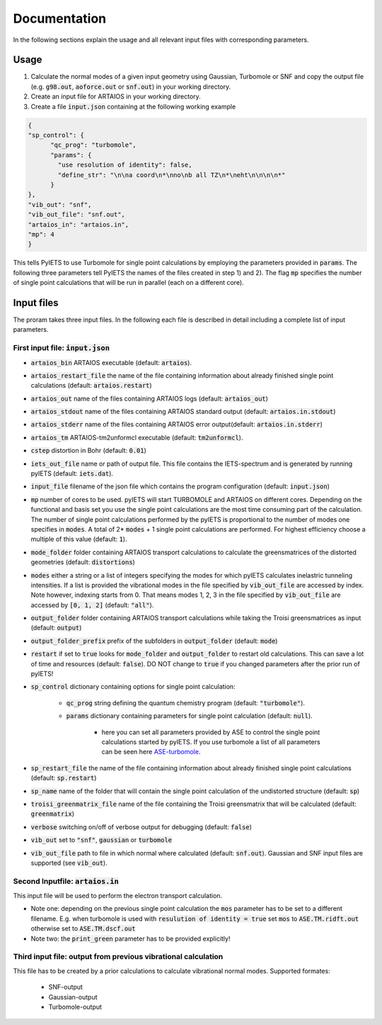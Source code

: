 .. _documentation-label:

Documentation
=============

In the following sections explain the usage and all relevant input files with corresponding parameters.

.. _inputfiles-label:

Usage
-----

1) Calculate the normal modes of a given input geometry using Gaussian, Turbomole or SNF and copy the output file (e.g. :code:`g98.out`, :code:`aoforce.out` or :code:`snf.out`) in your working directory.

2) Create an input file for ARTAIOS in your working directory.

3) Create a file :code:`input.json` containing at the following working example

.. code-block:: json

   {
   "sp_control": {
         "qc_prog": "turbomole",
         "params": {
           "use resolution of identity": false,
           "define_str": "\n\na coord\n*\nno\nb all TZ\n*\neht\n\n\n\n*"
         }
   },
   "vib_out": "snf",
   "vib_out_file": "snf.out",
   "artaios_in": "artaios.in",
   "mp": 4
   }

This tells PyIETS to use Turbomole for single point calculations by employing the parameters provided in :code:`params`.
The following three parameters tell PyIETS the names of the files created in step 1) and 2). 
The flag :code:`mp` specifies the number of single point calculations that will be run in parallel (each on a different core).

Input files
----------
The proram takes three input files. In the following each file is described in detail including a complete list of input parameters.

.. _inputjson-label: 

First input file: :code:`input.json`
^^^^^^^^^^^^^^^^^^

- :code:`artaios_bin` ARTAIOS executable (default: :code:`artaios`).

- :code:`artaios_restart_file` the name of the file containing information about already finished single point calculations (default: :code:`artaios.restart`)
  
- :code:`artaios_out` name of the files containing ARTAIOS logs (default: :code:`artaios_out`)

- :code:`artaios_stdout` name of the files containing ARTAIOS standard output (default: :code:`artaios.in.stdout`)

- :code:`artaios_stderr` name of the files containing ARTAIOS error output(default: :code:`artaios.in.stderr`)

- :code:`artaios_tm` ARTAIOS-tm2unformcl executable (default: :code:`tm2unformcl`).

- :code:`cstep` distortion in Bohr (default: :code:`0.01`)

- :code:`iets_out_file` name or path of output file. This file contains the IETS-spectrum and is generated by running pyIETS (default: :code:`iets.dat`).

- :code:`input_file` filename of the json file which contains the program configuration (default: :code:`input.json`)

- :code:`mp` number of cores to be used. pyIETS will start TURBOMOLE and ARTAIOS on different cores. Depending on the functional and basis set you use the single point calculations are the most time consuming part of the calculation. The number of single point calculations performed by the pyIETS is proportional to the number of modes one specifies in :code:`modes`. A total of 2* :code:`modes` + 1 single point calculations are performed. For highest efficiency choose a multiple of this value (default: :code:`1`).

- :code:`mode_folder` folder containing ARTAIOS transport calculations to calculate the greensmatrices of the distorted geometries (default: :code:`distortions`)

- :code:`modes` either a string or a list of integers specifying the modes for which pyIETS calculates inelastric tunneling intensities. If a list is provided the vibrational modes in the file specified by :code:`vib_out_file` are accessed by index. Note however, indexing starts from 0. That means modes 1, 2, 3 in the file specified by :code:`vib_out_file` are accessed by :code:`[0, 1, 2]` (default: :code:`"all"`).

- :code:`output_folder` folder containing ARTAIOS transport calculations while taking the Troisi greensmatrices as input (default: :code:`output`)

- :code:`output_folder_prefix` prefix of the subfolders in :code:`output_folder` (default: :code:`mode`)

- :code:`restart` if set to :code:`true` looks for :code:`mode_folder` and :code:`output_folder` to restart old calculations. This can save a lot of time and resources (default: :code:`false`). DO NOT change to :code:`true` if you changed parameters after the prior run of pyIETS!

- :code:`sp_control` dictionary containing options for single point calculation:

   - :code:`qc_prog` string defining the quantum chemistry program (default: :code:`"turbomole"`).

   - :code:`params` dictionary containing parameters for single point calculation (default: :code:`null`). 

      - here you can set all parameters provided by ASE to control the single point calculations started by pyIETS. If you use turbomole a list of all parameters can be seen here ASE-turbomole_.

- :code:`sp_restart_file` the name of the file containing information about already finished single point calculations (default: :code:`sp.restart`)

- :code:`sp_name` name of the folder that will contain the single point calculation of the undistorted structure (default: :code:`sp`)

- :code:`troisi_greenmatrix_file` name of the file containing the Troisi greensmatrix that will be calculated (default: :code:`greenmatrix`)

- :code:`verbose` switching on/off of verbose output for debugging (default: :code:`false`)

- :code:`vib_out` set to :code:`"snf"`, :code:`gaussian` or :code:`turbomole`

- :code:`vib_out_file` path to file in which normal where calculated (default: :code:`snf.out`). Gaussian and SNF input files are supported (see :code:`vib_out`).

.. _artaiosin-label: 

Second Inputfile: :code:`artaios.in`
^^^^^^^^^^^^^^^^^^

This input file will be used to perform the electron transport calculation.

- Note one: depending on the previous single point calculation the :code:`mos` parameter has to be set to a different filename.
  E.g. when turbomole is used with :code:`resulution of identity = true` set :code:`mos` to :code:`ASE.TM.ridft.out` otherwise set to :code:`ASE.TM.dscf.out`

- Note two: the :code:`print_green` parameter has to be provided explicitly!


.. _snfout-label: 

Third input file: output from previous vibrational calculation
^^^^^^^^^^^^^^^^^^^^^^^^^^^^^^^^^^^^^^^^^^^^^^^^^^^^^^^^^^^^

This file has to be created by a prior calculations to calculate vibrational normal modes. 
Supported formates:

   - SNF-output
   - Gaussian-output
   - Turbomole-output


.. _ASE-turbomole: https://wiki.fysik.dtu.dk/ase/ase/calculators/turbomole.html


